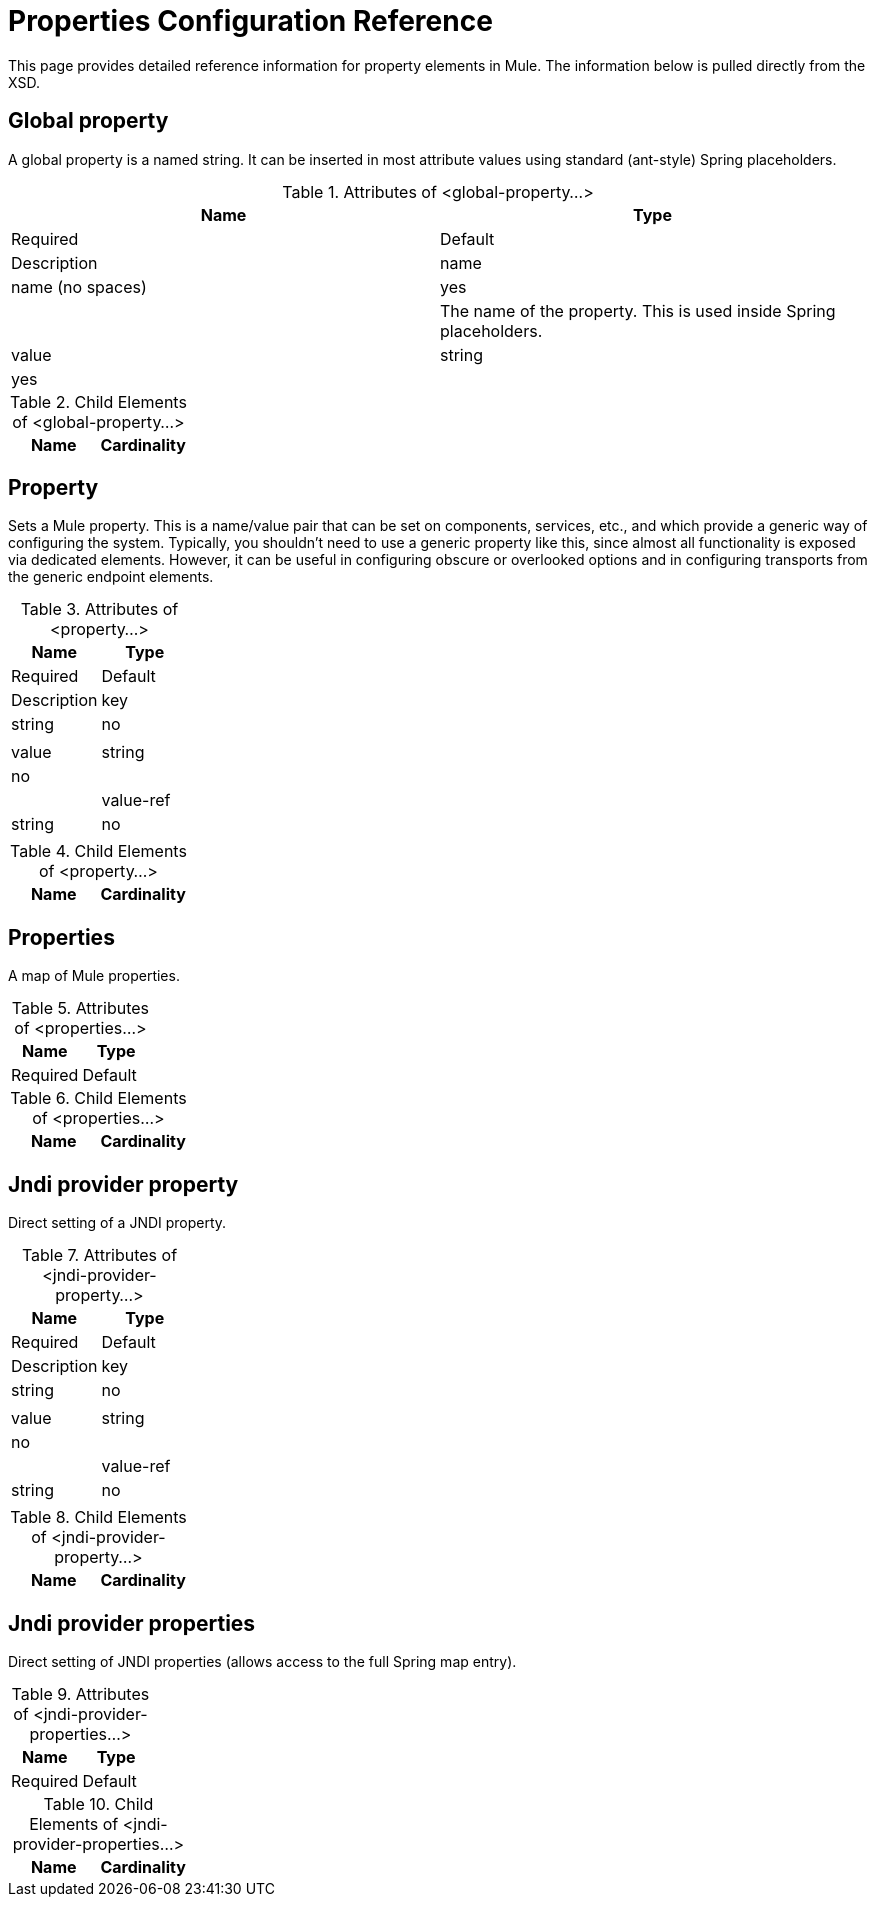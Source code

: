 = Properties Configuration Reference

This page provides detailed reference information for property elements in Mule. The information below is pulled directly from the XSD.

== Global property

A global property is a named string. It can be inserted in most attribute values using standard (ant-style) Spring placeholders.

.Attributes of <global-property...>
[width="100%",cols=",",options="header"]
|===
|Name |Type |Required |Default |Description
|name |name (no spaces) |yes |  |The name of the property. This is used inside Spring placeholders.
|value |string |yes |  |The value of the property. This replaces each occurence of a Spring placeholder.
|===

.Child Elements of <global-property...>
[width="100%",cols=",",options="header"]
|===
|Name |Cardinality |Description
|===

== Property

Sets a Mule property. This is a name/value pair that can be set on components, services, etc., and which provide a generic way of configuring the system. Typically, you shouldn't need to use a generic property like this, since almost all functionality is exposed via dedicated elements. However, it can be useful in configuring obscure or overlooked options and in configuring transports from the generic endpoint elements.

.Attributes of <property...>
[width="100%",cols=",",options="header"]
|===
|Name |Type |Required |Default |Description
|key |string |no | |
|value |string |no | |
|value-ref |string |no | |
|===

.Child Elements of <property...>
[width="100%",cols=",",options="header"]
|===
|Name |Cardinality |Description
|===

== Properties

A map of Mule properties.

.Attributes of <properties...>
[width="100%",cols=",",options="header"]
|===
|Name |Type |Required |Default |Description
|===

.Child Elements of <properties...>
[width="100%",cols=",",options="header"]
|===
|Name |Cardinality |Description
|===

== Jndi provider property

Direct setting of a JNDI property.

.Attributes of <jndi-provider-property...>
[width="100%",cols=",",options="header"]
|===
|Name |Type |Required |Default |Description
|key |string |no | |
|value |string |no | |
|value-ref |string |no | |
|===

.Child Elements of <jndi-provider-property...>
[width="100%",cols=",",options="header"]
|===
|Name |Cardinality |Description
|===

== Jndi provider properties

Direct setting of JNDI properties (allows access to the full Spring map entry).

.Attributes of <jndi-provider-properties...>
[width="100%",cols=",",options="header"]
|===
|Name |Type |Required |Default |Description
|===

.Child Elements of <jndi-provider-properties...>
[width="100%",cols=",",options="header"]
|===
|Name |Cardinality |Description
|===
